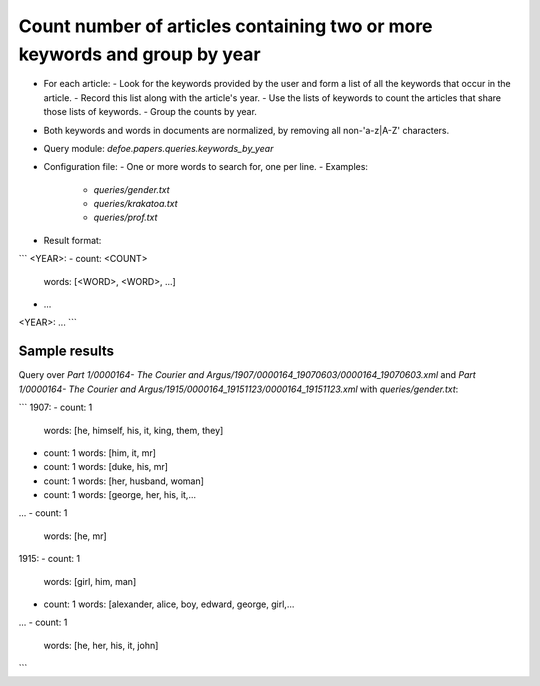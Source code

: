 Count number of articles containing two or more keywords and group by year
==========================================================


* For each article:
  - Look for the keywords provided by the user and form a list of all the keywords that occur in the article.
  - Record this list along with the article's year.
  - Use the lists of keywords to count the articles that share those lists of keywords.
  - Group the counts by year.
* Both keywords and words in documents are normalized, by removing all non-'a-z|A-Z' characters.
* Query module: `defoe.papers.queries.keywords_by_year`
* Configuration file:
  - One or more words to search for, one per line.
  - Examples:
    - `queries/gender.txt`
    - `queries/krakatoa.txt`
    - `queries/prof.txt`
* Result format:

```
<YEAR>:
- count: <COUNT>
  words: [<WORD>, <WORD>, ...]
- ...
<YEAR>:
...
```

Sample results
----------------------------------------------------------


Query over `Part 1/0000164- The Courier and Argus/1907/0000164_19070603/0000164_19070603.xml` and `Part 1/0000164- The Courier and Argus/1915/0000164_19151123/0000164_19151123.xml` with `queries/gender.txt`:

```
1907:
- count: 1
  words: [he, himself, his, it, king, them, they]
- count: 1
  words: [him, it, mr]
- count: 1
  words: [duke, his, mr]
- count: 1
  words: [her, husband, woman]
- count: 1
  words: [george, her, his, it,...
...
- count: 1
  words: [he, mr]
1915:
- count: 1
  words: [girl, him, man]
- count: 1
  words: [alexander, alice, boy, edward, george, girl,...
...
- count: 1
  words: [he, her, his, it, john]
```
